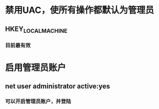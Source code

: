 * 禁用UAC，使所有操作都默认为管理员
** HKEY_LOCAL_MACHINE\SOFTWARE\Microsoft\Windows\CurrentVersion\Policies\System
*** 目前最有效
* 启用管理员账户
** net user administrator active:yes
*** 可以开启管理员账户，并登陆

